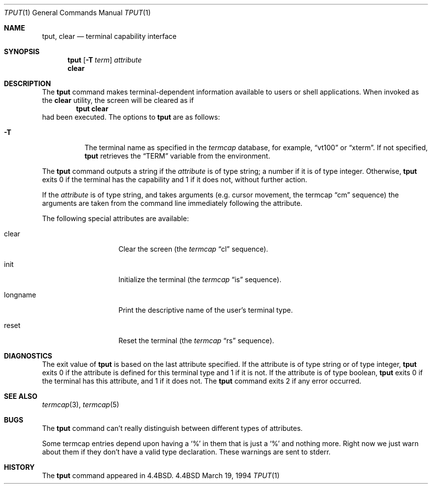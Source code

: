 .\" Copyright (c) 1989, 1990, 1993
.\"	The Regents of the University of California.  All rights reserved.
.\"
.\" Redistribution and use in source and binary forms, with or without
.\" modification, are permitted provided that the following conditions
.\" are met:
.\" 1. Redistributions of source code must retain the above copyright
.\"    notice, this list of conditions and the following disclaimer.
.\" 2. Redistributions in binary form must reproduce the above copyright
.\"    notice, this list of conditions and the following disclaimer in the
.\"    documentation and/or other materials provided with the distribution.
.\" 3. All advertising materials mentioning features or use of this software
.\"    must display the following acknowledgement:
.\"	This product includes software developed by the University of
.\"	California, Berkeley and its contributors.
.\" 4. Neither the name of the University nor the names of its contributors
.\"    may be used to endorse or promote products derived from this software
.\"    without specific prior written permission.
.\"
.\" THIS SOFTWARE IS PROVIDED BY THE REGENTS AND CONTRIBUTORS ``AS IS'' AND
.\" ANY EXPRESS OR IMPLIED WARRANTIES, INCLUDING, BUT NOT LIMITED TO, THE
.\" IMPLIED WARRANTIES OF MERCHANTABILITY AND FITNESS FOR A PARTICULAR PURPOSE
.\" ARE DISCLAIMED.  IN NO EVENT SHALL THE REGENTS OR CONTRIBUTORS BE LIABLE
.\" FOR ANY DIRECT, INDIRECT, INCIDENTAL, SPECIAL, EXEMPLARY, OR CONSEQUENTIAL
.\" DAMAGES (INCLUDING, BUT NOT LIMITED TO, PROCUREMENT OF SUBSTITUTE GOODS
.\" OR SERVICES; LOSS OF USE, DATA, OR PROFITS; OR BUSINESS INTERRUPTION)
.\" HOWEVER CAUSED AND ON ANY THEORY OF LIABILITY, WHETHER IN CONTRACT, STRICT
.\" LIABILITY, OR TORT (INCLUDING NEGLIGENCE OR OTHERWISE) ARISING IN ANY WAY
.\" OUT OF THE USE OF THIS SOFTWARE, EVEN IF ADVISED OF THE POSSIBILITY OF
.\" SUCH DAMAGE.
.\"
.\"     @(#)tput.1	8.2 (Berkeley) 3/19/94
.\" $FreeBSD$
.\"
.Dd March 19, 1994
.Dt TPUT 1
.Os BSD 4.4
.Sh NAME
.Nm tput ,
.Nm clear
.Nd terminal capability interface
.Sh SYNOPSIS
.Nm
.Op Fl T Ar term
.Ar attribute
.Nm clear
.Sh DESCRIPTION
The
.Nm
command makes terminal-dependent information available to users or shell
applications.  When invoked as the
.Nm clear
utility, the screen will be cleared as if
.Dl tput clear
had been executed.
The options to 
.Nm
are as follows:
.Bl -tag -width Ds
.It Fl T
The terminal name as specified in the
.Xr termcap
database, for example,
.Dq vt100
or
.Dq xterm .
If not specified,
.Nm
retrieves the
.Dq Ev TERM
variable from the environment.
.El
.Pp
The
.Nm
command outputs a string if the
.Ar attribute
is of type string; a number if it is of type integer.
Otherwise,
.Nm
exits 0 if the terminal has the capability and 1 if it does not,
without further action.
.Pp
If the
.Ar attribute
is of type string, and takes arguments (e.g. cursor movement,
the termcap
.Dq cm
sequence) the arguments are taken from the command line immediately
following the attribute.
.Pp
The following special attributes are available:
.Bl -tag -width Ar
.It clear
Clear the screen (the
.Xr termcap
.Dq cl
sequence).
.It init
Initialize the terminal (the
.Xr termcap
.Dq is
sequence).
.It longname
Print the descriptive name of the user's terminal type.
.It reset
Reset the terminal (the
.Xr termcap
.Dq rs
sequence).
.Sh DIAGNOSTICS
The exit value of
.Nm
is based on the last attribute specified.
If the attribute is of type string or of type integer,
.Nm
exits 0 if the attribute is defined for this terminal type and 1
if it is not.
If the attribute is of type boolean,
.Nm
exits 0 if the terminal has this attribute, and 1 if it does not.
The
.Nm
command exits 2 if any error occurred.
.Sh SEE ALSO
.Xr termcap 3 ,
.Xr termcap 5
.Sh BUGS
The
.Nm
command can't really distinguish between different types of attributes.
.Pp
Some termcap entries depend upon having a
.Sq %
in them that is just a
.Sq %
and nothing more.  Right now we just warn about them if they don't
have a valid type declaration.  These warnings are sent to
stderr.
.Sh HISTORY
The
.Nm
command appeared in
.Bx 4.4 .

